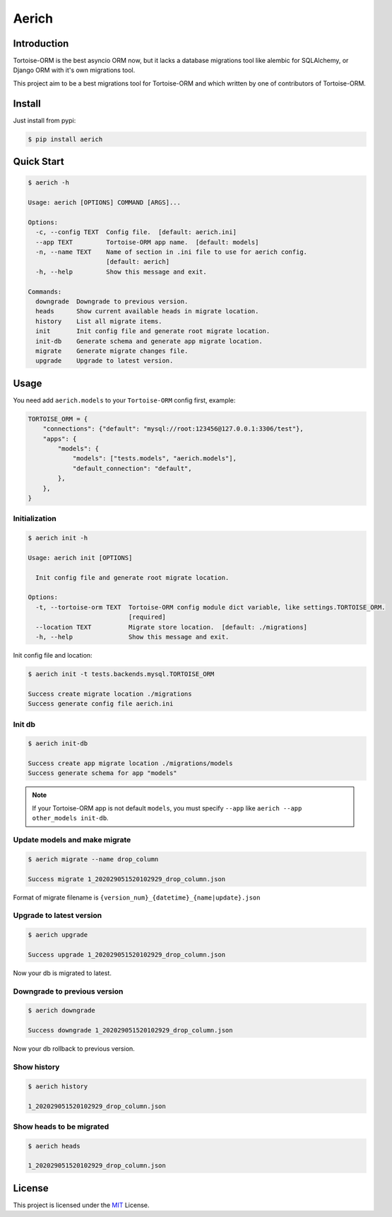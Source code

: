 ======
Aerich
======

.. image:: https://img.shields.io/pypi/v/aerich.svg?style=flat
   :target: https://pypi.python.org/pypi/aerich
.. image:: https://img.shields.io/github/license/long2ice/aerich
   :target: https://github.com/long2ice/aerich
.. image:: https://github.com/long2ice/aerich/workflows/pypi/badge.svg
   :target: https://github.com/long2ice/aerich/actions?query=workflow:pypi
.. image:: https://github.com/long2ice/aerich/workflows/test/badge.svg
   :target: https://github.com/long2ice/aerich/actions?query=workflow:test

Introduction
============

Tortoise-ORM is the best asyncio ORM now, but it lacks a database migrations tool like alembic for SQLAlchemy, or Django ORM with it's own migrations tool.

This project aim to be a best migrations tool for Tortoise-ORM and which written by one of contributors of Tortoise-ORM.

Install
=======

Just install from pypi:

.. code-block:: shell

    $ pip install aerich

Quick Start
===========

.. code-block:: shell

    $ aerich -h

    Usage: aerich [OPTIONS] COMMAND [ARGS]...

    Options:
      -c, --config TEXT  Config file.  [default: aerich.ini]
      --app TEXT         Tortoise-ORM app name.  [default: models]
      -n, --name TEXT    Name of section in .ini file to use for aerich config.
                         [default: aerich]
      -h, --help         Show this message and exit.

    Commands:
      downgrade  Downgrade to previous version.
      heads      Show current available heads in migrate location.
      history    List all migrate items.
      init       Init config file and generate root migrate location.
      init-db    Generate schema and generate app migrate location.
      migrate    Generate migrate changes file.
      upgrade    Upgrade to latest version.

Usage
=====
You need add ``aerich.models`` to your ``Tortoise-ORM`` config first, example:

.. code-block:: python

    TORTOISE_ORM = {
        "connections": {"default": "mysql://root:123456@127.0.0.1:3306/test"},
        "apps": {
            "models": {
                "models": ["tests.models", "aerich.models"],
                "default_connection": "default",
            },
        },
    }

Initialization
--------------

.. code-block:: shell

    $ aerich init -h

    Usage: aerich init [OPTIONS]

      Init config file and generate root migrate location.

    Options:
      -t, --tortoise-orm TEXT  Tortoise-ORM config module dict variable, like settings.TORTOISE_ORM.
                               [required]
      --location TEXT          Migrate store location.  [default: ./migrations]
      -h, --help               Show this message and exit.

Init config file and location:

.. code-block:: shell

    $ aerich init -t tests.backends.mysql.TORTOISE_ORM

    Success create migrate location ./migrations
    Success generate config file aerich.ini

Init db
-------

.. code-block:: shell

    $ aerich init-db

    Success create app migrate location ./migrations/models
    Success generate schema for app "models"

.. note::

    If your Tortoise-ORM app is not default ``models``, you must specify ``--app`` like ``aerich --app other_models init-db``.

Update models and make migrate
------------------------------

.. code-block:: shell

    $ aerich migrate --name drop_column

    Success migrate 1_202029051520102929_drop_column.json

Format of migrate filename is ``{version_num}_{datetime}_{name|update}.json``

Upgrade to latest version
-------------------------

.. code-block:: shell

    $ aerich upgrade

    Success upgrade 1_202029051520102929_drop_column.json

Now your db is migrated to latest.

Downgrade to previous version
-----------------------------

.. code-block:: shell

    $ aerich downgrade

    Success downgrade 1_202029051520102929_drop_column.json

Now your db rollback to previous version.

Show history
------------

.. code-block:: shell

    $ aerich history

    1_202029051520102929_drop_column.json

Show heads to be migrated
-------------------------

.. code-block:: shell

    $ aerich heads

    1_202029051520102929_drop_column.json

License
=======
This project is licensed under the `MIT <https://github.com/long2ice/aerich/blob/master/LICENSE>`_ License.
